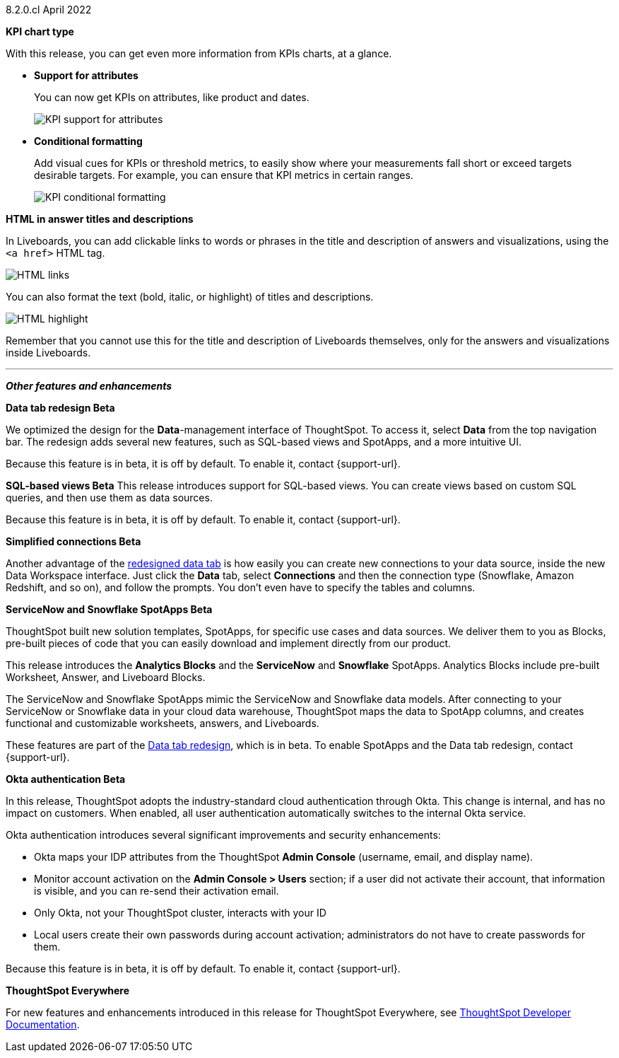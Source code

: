 +++<span class="label label-dep">8.2.0.cl</span>+++ April 2022

[#primary-8.2.0.cl]

[#8-2-0-cl-kpi]
**KPI chart type**

With this release, you can get even more information from KPIs charts, at a glance.

[#8-2-0-cl-kpi-attributes]
* **Support for attributes**
+
You can now get KPIs on attributes, like product and dates.
+
image::kpi-attribute.gif[KPI support for attributes]

[#8-2-0-cl-kpi-conditional-formatting]
* **Conditional formatting**
+
Add visual cues for KPIs or threshold metrics, to easily show where your measurements fall short or exceed targets desirable targets. For example, you can ensure that KPI metrics in certain ranges.
+
image::kpi-conditional.gif[KPI conditional formatting]

[#8-2-0-cl-html-titles-descriptions]
**HTML in answer titles and descriptions**

In Liveboards, you can add clickable links to words or phrases in the title and description of answers and visualizations, using the `<a href>` HTML tag.

image::chart-config-html.png[HTML links]

You can also format the text (bold, italic, or highlight) of titles and descriptions.

image::chart-config-html-highlight.png[HTML highlight]

Remember that you cannot use this for the title and description of Liveboards themselves, only for the answers and visualizations inside Liveboards.

'''
[#secondary-8.2.0.cl]
*_Other features and enhancements_*

[#8-2-0-cl-data-tab]
**Data tab redesign [.badge.badge-update]#Beta#**

We optimized the design for the *Data*-management interface of ThoughtSpot. To access it, select *Data* from the top navigation bar. The redesign adds several new features, such as SQL-based views and SpotApps, and a more intuitive UI.

Because this feature is in beta, it is off by default. To enable it, contact {support-url}.

[#8-2-0-cl-sql-based-views]
**SQL-based views [.badge.badge-update]#Beta#**
This release introduces support for SQL-based views. You can create views based on custom SQL queries, and then use them as data sources.

Because this feature is in beta, it is off by default. To enable it, contact {support-url}.

[#8-2-0-cl-connections-flow-data-portal]
**Simplified connections [.badge.badge-update]#Beta#**

Another advantage of the <<8-2-0-cl-data-tab,redesigned data tab>> is how easily you can create new connections to your data source, inside the new Data Workspace interface. Just click the *Data* tab, select *Connections* and then the connection type (Snowflake, Amazon Redshift, and so on), and follow the prompts. You don't even have to specify the tables and columns.

[#8-2-0-cl-spotapps]
**ServiceNow and Snowflake SpotApps [.badge.badge-update]#Beta#**

ThoughtSpot built new solution templates, SpotApps, for specific use cases and data sources. We deliver them to you as Blocks, pre-built pieces of code that you can easily download and implement directly from our product.

This release introduces the *Analytics Blocks* and the *ServiceNow* and *Snowflake* SpotApps. Analytics Blocks include pre-built Worksheet, Answer, and Liveboard Blocks.

The ServiceNow and Snowflake SpotApps mimic the ServiceNow and Snowflake data models. After connecting to your ServiceNow or Snowflake data in your cloud data warehouse, ThoughtSpot maps the data to SpotApp columns, and creates functional and  customizable worksheets, answers, and Liveboards.

These features are part of the <<8-2-0-cl-data-tab,Data tab redesign>>, which is in beta. To enable SpotApps and the Data tab redesign, contact {support-url}.

[#8-2-0-cl-okta]
**Okta authentication [.badge.badge-update]#Beta#**

In this release, ThoughtSpot adopts the industry-standard cloud authentication through Okta. This change is internal, and has no impact on customers. When enabled, all user authentication automatically switches to the internal Okta service.

Okta authentication introduces several significant improvements and security enhancements:

* Okta maps your IDP attributes from the ThoughtSpot *Admin Console* (username, email, and display name).
* Monitor account activation on the *Admin Console > Users* section; if a user did not activate their account, that information is visible, and you can re-send their activation email.
* Only Okta, not your ThoughtSpot cluster, interacts with your ID
* Local users create their own passwords during account activation; administrators do not have to create passwords for them.

Because this feature is in beta, it is off by default. To enable it, contact {support-url}.

**ThoughtSpot Everywhere**

For new features and enhancements introduced in this release for ThoughtSpot Everywhere, see https://developers.thoughtspot.com/docs/?pageid=whats-new[ThoughtSpot Developer Documentation^].

